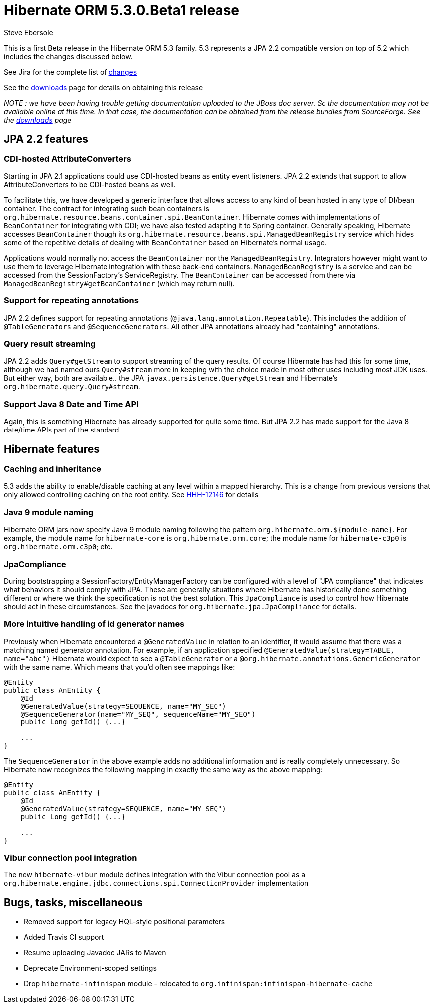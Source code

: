 = Hibernate ORM 5.3.0.Beta1 release
Steve Ebersole
:awestruct-tags: ["Hibernate ORM", "Releases"]
:awestruct-layout: blog-post

This is a first Beta release in the Hibernate ORM 5.3 family.  5.3 represents a JPA 2.2 compatible version
on top of 5.2 which includes the changes discussed below.

See Jira for the complete list of https://hibernate.atlassian.net/projects/HHH/versions/31612/tab/release-report-all-issues[changes]

See the https://hibernate.org/orm/releases/[downloads] page for details on obtaining this release

__NOTE : we have been having trouble getting documentation uploaded to the JBoss doc server.  So the documentation
may not be available online at this time.  In that case, the documentation can be obtained from the
release bundles from SourceForge.  See the https://hibernate.org/orm/releases/[downloads] page
__


== JPA 2.2 features

=== CDI-hosted AttributeConverters

Starting in JPA 2.1 applications could use CDI-hosted beans as entity event listeners.  JPA 2.2 extends
that support to allow AttributeConverters to be CDI-hosted beans as well.

To facilitate this, we have developed a generic interface that allows access to any kind of bean hosted in
any type of DI/bean container.  The contract for integrating such bean containers is
`org.hibernate.resource.beans.container.spi.BeanContainer`.  Hibernate comes with implementations
of `BeanContainer` for integrating with CDI; we have also tested adapting it to Spring container. Generally
speaking, Hibernate accesses `BeanContainer` though its `org.hibernate.resource.beans.spi.ManagedBeanRegistry`
service which hides some of the repetitive details of dealing with `BeanContainer` based on Hibernate's normal
usage.

Applications would normally not access the `BeanContainer` nor the `ManagedBeanRegistry`.  Integrators
however might want to use them to leverage Hibernate integration with these back-end containers.
`ManagedBeanRegistry` is a service and can be accessed from the SessionFactory's ServiceRegistry.
The `BeanContainer` can be accessed from there via `ManagedBeanRegistry#getBeanContainer` (which
may return null).


=== Support for repeating annotations

JPA 2.2 defines support for repeating annotations (`@java.lang.annotation.Repeatable`).  This includes the addition
of `@TableGenerators` and `@SequenceGenerators`.  All other JPA annotations already had "containing" annotations.



=== Query result streaming

JPA 2.2 adds `Query#getStream` to support streaming of the query results.  Of course Hibernate has had this for
some time, although we had named ours `Query#stream` more in keeping with the choice made in most other
uses including most JDK uses.  But either way, both are available.. the JPA `javax.persistence.Query#getStream` and
Hibernate's `org.hibernate.query.Query#stream`.


=== Support Java 8 Date and Time API

Again, this is something Hibernate has already supported for quite some time.  But JPA 2.2 has made support for
the Java 8 date/time APIs part of the standard.



== Hibernate features

=== Caching and inheritance

5.3 adds the ability to enable/disable caching at any level within a mapped hierarchy.  This is a
change from previous versions that only allowed controlling caching on the root entity.  See
https://hibernate.atlassian.net/browse/HHH-12146[HHH-12146] for details


=== Java 9 module naming

Hibernate ORM jars now specify Java 9 module naming following the pattern `org.hibernate.orm.${module-name}`.
For example, the module name for `hibernate-core` is `org.hibernate.orm.core`; the module name for `hibernate-c3p0`
is `org.hibernate.orm.c3p0`; etc.


=== JpaCompliance

During bootstrapping a SessionFactory/EntityManagerFactory can be configured with a level of "JPA compliance"
that indicates what behaviors it should comply with JPA.  These are generally situations where Hibernate
has historically done something different or where we think the specification is not the best solution.
This `JpaCompliance` is used to control how Hibernate should act in these circumstances.  See
the javadocs for `org.hibernate.jpa.JpaCompliance` for details.


=== More intuitive handling of id generator names

Previously when Hibernate encountered a `@GeneratedValue` in relation to an identifier, it would assume that
there was a matching named generator annotation.  For example, if an application specified
`@GeneratedValue(strategy=TABLE, name="abc")` Hibernate would expect to see a `@TableGenerator`
or a `@org.hibernate.annotations.GenericGenerator` with the same name.  Which means that you'd often see
mappings like:

[source]
----
@Entity
public class AnEntity {
    @Id
    @GeneratedValue(strategy=SEQUENCE, name="MY_SEQ")
    @SequenceGenerator(name="MY_SEQ", sequenceName="MY_SEQ")
    public Long getId() {...}

    ...
}
----

The `SequenceGenerator` in the above example adds no additional information and is really completely
unnecessary.  So Hibernate now recognizes the following mapping in exactly the same way as the above
mapping:


[source]
----
@Entity
public class AnEntity {
    @Id
    @GeneratedValue(strategy=SEQUENCE, name="MY_SEQ")
    public Long getId() {...}

    ...
}
----



=== Vibur connection pool integration

The new `hibernate-vibur` module defines integration with the Vibur connection pool as a
`org.hibernate.engine.jdbc.connections.spi.ConnectionProvider` implementation


== Bugs, tasks, miscellaneous

* Removed support for legacy HQL-style positional parameters
* Added Travis CI support
* Resume uploading Javadoc JARs to Maven
* Deprecate Environment-scoped settings
* Drop `hibernate-infinispan` module - relocated to `org.infinispan:infinispan-hibernate-cache`
